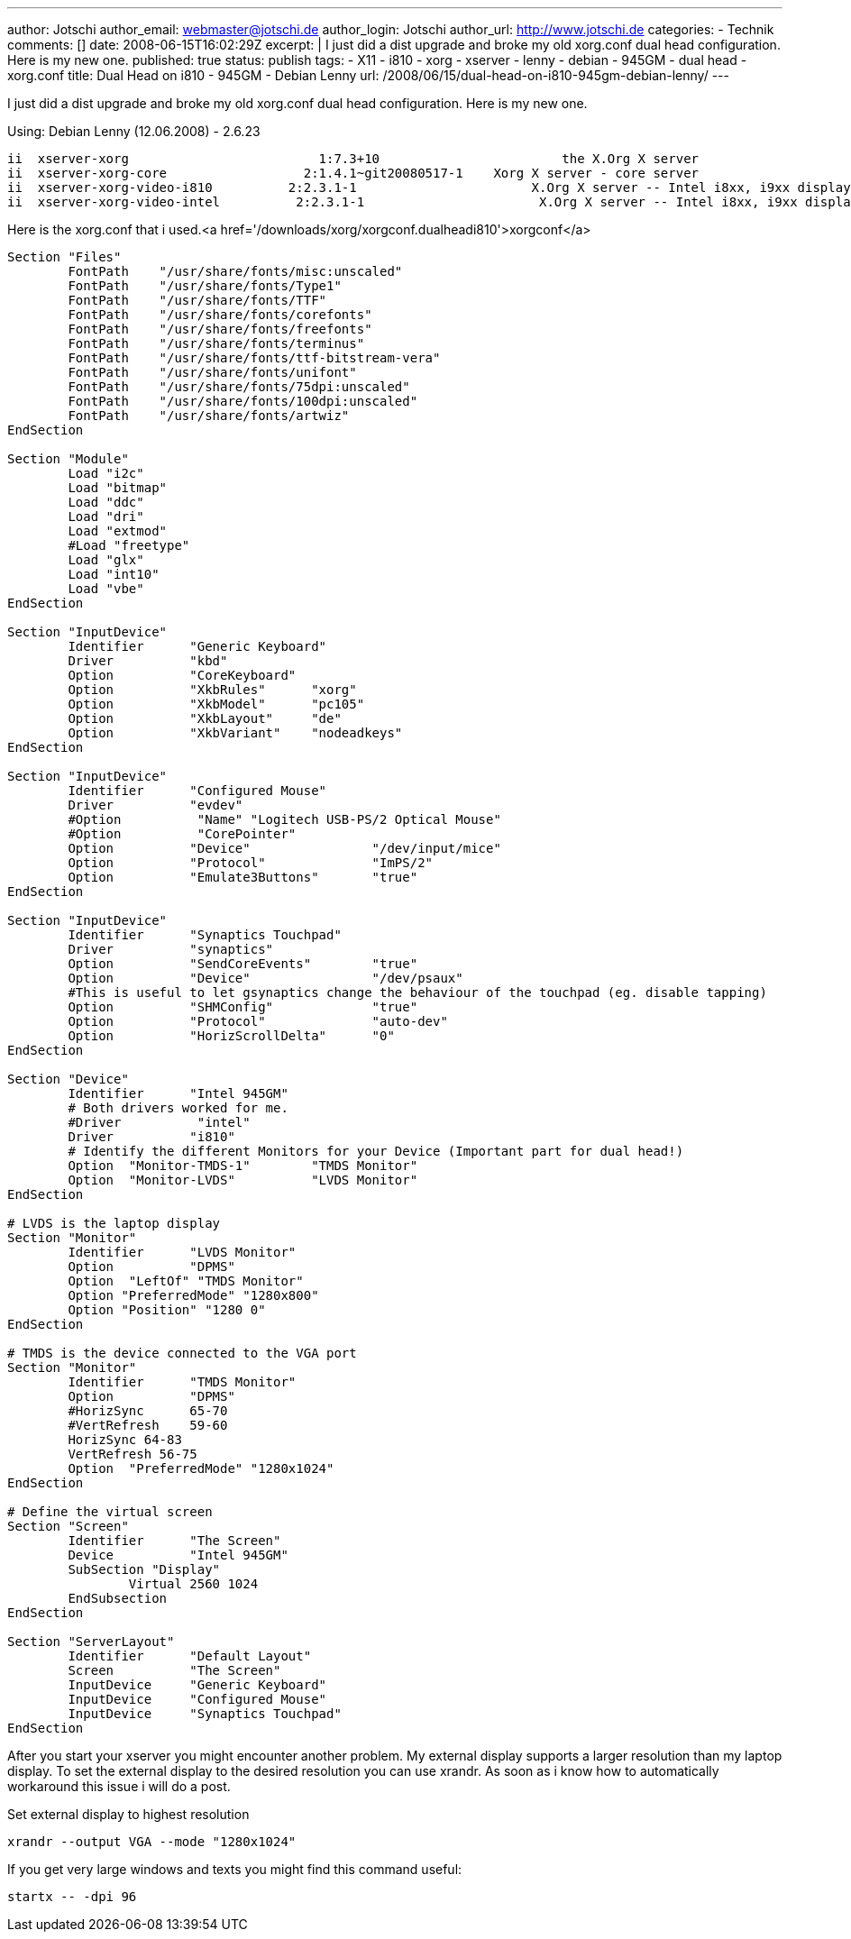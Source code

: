 ---
author: Jotschi
author_email: webmaster@jotschi.de
author_login: Jotschi
author_url: http://www.jotschi.de
categories:
- Technik
comments: []
date: 2008-06-15T16:02:29Z
excerpt: |
  I just did a dist upgrade and broke my old xorg.conf dual head configuration. Here is my new one.
published: true
status: publish
tags:
- X11
- i810
- xorg
- xserver
- lenny
- debian
- 945GM
- dual head
- xorg.conf
title: Dual Head on i810 - 945GM - Debian Lenny
url: /2008/06/15/dual-head-on-i810-945gm-debian-lenny/
---

I just did a dist upgrade and broke my old xorg.conf dual head configuration. Here is my new one.

Using:
Debian Lenny (12.06.2008) - 2.6.23

[source, bash]
----
ii  xserver-xorg                         1:7.3+10                        the X.Org X server
ii  xserver-xorg-core                  2:1.4.1~git20080517-1    Xorg X server - core server
ii  xserver-xorg-video-i810          2:2.3.1-1                       X.Org X server -- Intel i8xx, i9xx display d
ii  xserver-xorg-video-intel          2:2.3.1-1                       X.Org X server -- Intel i8xx, i9xx display d
----

Here is the xorg.conf that i used.<a href='/downloads/xorg/xorgconf.dualheadi810'>xorgconf</a>

[source, bash]
----
Section "Files"
	FontPath    "/usr/share/fonts/misc:unscaled"
	FontPath    "/usr/share/fonts/Type1"
	FontPath    "/usr/share/fonts/TTF"
	FontPath    "/usr/share/fonts/corefonts"
	FontPath    "/usr/share/fonts/freefonts"
	FontPath    "/usr/share/fonts/terminus"
	FontPath    "/usr/share/fonts/ttf-bitstream-vera"
	FontPath    "/usr/share/fonts/unifont"
	FontPath    "/usr/share/fonts/75dpi:unscaled"
	FontPath    "/usr/share/fonts/100dpi:unscaled"
	FontPath    "/usr/share/fonts/artwiz" 
EndSection

Section "Module"
        Load "i2c"
        Load "bitmap"
        Load "ddc"
        Load "dri"
        Load "extmod"
        #Load "freetype"
        Load "glx"
        Load "int10"
        Load "vbe" 
EndSection

Section "InputDevice"
        Identifier      "Generic Keyboard"
        Driver          "kbd"
        Option          "CoreKeyboard"
        Option          "XkbRules"      "xorg"
        Option          "XkbModel"      "pc105"
        Option          "XkbLayout"     "de"
	Option          "XkbVariant"    "nodeadkeys"
EndSection

Section "InputDevice"
        Identifier      "Configured Mouse"
        Driver          "evdev"
        #Option          "Name" "Logitech USB-PS/2 Optical Mouse"
	#Option          "CorePointer"
        Option          "Device"                "/dev/input/mice"
        Option          "Protocol"              "ImPS/2"
        Option          "Emulate3Buttons"       "true"
EndSection

Section "InputDevice"
        Identifier      "Synaptics Touchpad"
        Driver          "synaptics"
        Option          "SendCoreEvents"        "true"
        Option          "Device"                "/dev/psaux"
        #This is useful to let gsynaptics change the behaviour of the touchpad (eg. disable tapping)
        Option          "SHMConfig"             "true"
        Option          "Protocol"              "auto-dev"
        Option          "HorizScrollDelta"      "0"
EndSection

Section "Device"
        Identifier      "Intel 945GM"
        # Both drivers worked for me.
        #Driver          "intel"
	Driver 		"i810"
        # Identify the different Monitors for your Device (Important part for dual head!)
        Option  "Monitor-TMDS-1"        "TMDS Monitor"
        Option  "Monitor-LVDS"          "LVDS Monitor"
EndSection

# LVDS is the laptop display
Section "Monitor"
        Identifier      "LVDS Monitor"
        Option          "DPMS"
        Option  "LeftOf" "TMDS Monitor"
        Option "PreferredMode" "1280x800"
        Option "Position" "1280 0"
EndSection

# TMDS is the device connected to the VGA port
Section "Monitor"
        Identifier      "TMDS Monitor"
        Option          "DPMS"
        #HorizSync      65-70
        #VertRefresh    59-60
        HorizSync 64-83
        VertRefresh 56-75
        Option  "PreferredMode" "1280x1024"
EndSection

# Define the virtual screen
Section "Screen"
        Identifier      "The Screen"
        Device          "Intel 945GM"
        SubSection "Display"
                Virtual 2560 1024
        EndSubsection
EndSection

Section "ServerLayout"
        Identifier      "Default Layout"
        Screen          "The Screen"
        InputDevice     "Generic Keyboard"
        InputDevice     "Configured Mouse"
        InputDevice     "Synaptics Touchpad"
EndSection
----

After you start your xserver you might encounter another problem. My external display supports a larger resolution than my laptop display. To set the external display to the desired resolution you can use xrandr. As soon as i know how to automatically workaround this issue i will do a post.

Set external display to highest resolution 
----
xrandr --output VGA --mode "1280x1024"
----

If you get very large windows and texts you might find this command useful:
----
startx -- -dpi 96
----
